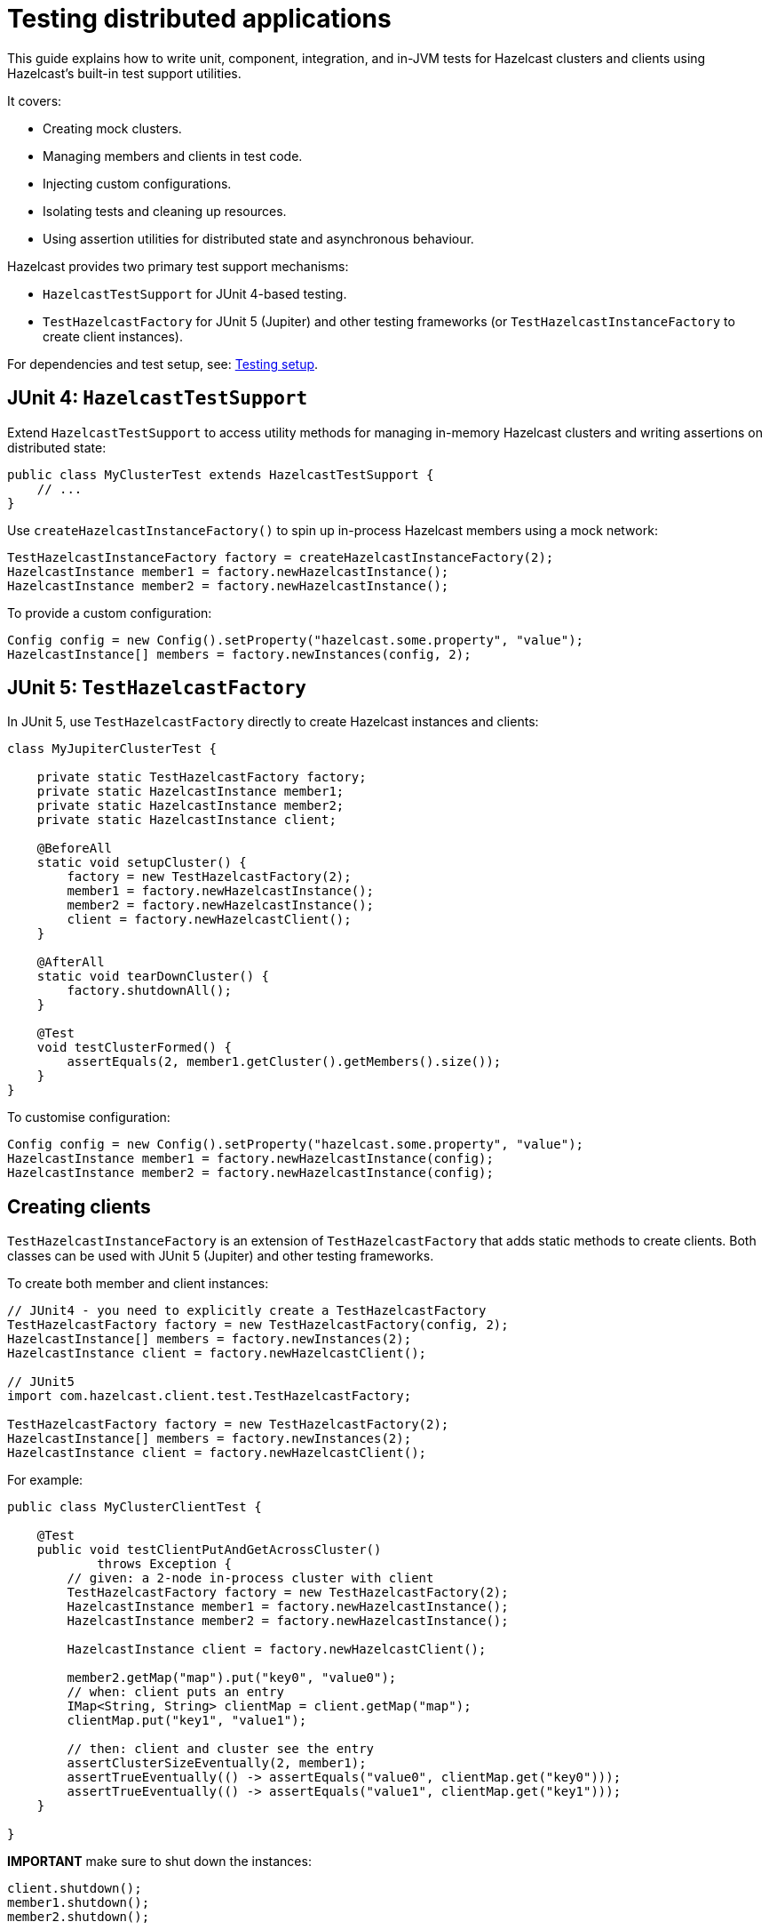 = Testing distributed applications
:description: This guide explains how to write unit, component, integration, and in-JVM tests for Hazelcast clusters and clients using Hazelcast’s built-in test support utilities.

{description}

It covers:

- Creating mock clusters.
- Managing members and clients in test code.
- Injecting custom configurations.
- Isolating tests and cleaning up resources.
- Using assertion utilities for distributed state and asynchronous behaviour.

Hazelcast provides two primary test support mechanisms:

- `HazelcastTestSupport` for JUnit 4-based testing.
- `TestHazelcastFactory` for JUnit 5 (Jupiter) and other testing frameworks (or `TestHazelcastInstanceFactory` to create client instances).

For dependencies and test setup, see: xref:testing-setup.adoc[Testing setup].

== JUnit 4: `HazelcastTestSupport`

Extend `HazelcastTestSupport` to access utility methods for managing in-memory Hazelcast clusters and writing assertions on distributed state:

[source,java]
----
public class MyClusterTest extends HazelcastTestSupport {
    // ...
}
----

Use `createHazelcastInstanceFactory()` to spin up in-process Hazelcast members using a mock network:

[source,java]
----
TestHazelcastInstanceFactory factory = createHazelcastInstanceFactory(2);
HazelcastInstance member1 = factory.newHazelcastInstance();
HazelcastInstance member2 = factory.newHazelcastInstance();
----

To provide a custom configuration:

[source,java]
----
Config config = new Config().setProperty("hazelcast.some.property", "value");
HazelcastInstance[] members = factory.newInstances(config, 2);
----

== JUnit 5: `TestHazelcastFactory`

In JUnit 5, use `TestHazelcastFactory` directly to create Hazelcast instances and clients:

[source,java]
----
class MyJupiterClusterTest {

    private static TestHazelcastFactory factory;
    private static HazelcastInstance member1;
    private static HazelcastInstance member2;
    private static HazelcastInstance client;

    @BeforeAll
    static void setupCluster() {
        factory = new TestHazelcastFactory(2);
        member1 = factory.newHazelcastInstance();
        member2 = factory.newHazelcastInstance();
        client = factory.newHazelcastClient();
    }

    @AfterAll
    static void tearDownCluster() {
        factory.shutdownAll();
    }

    @Test
    void testClusterFormed() {
        assertEquals(2, member1.getCluster().getMembers().size());
    }
}
----

To customise configuration:

[source,java]
----
Config config = new Config().setProperty("hazelcast.some.property", "value");
HazelcastInstance member1 = factory.newHazelcastInstance(config);
HazelcastInstance member2 = factory.newHazelcastInstance(config);
----

== Creating clients

`TestHazelcastInstanceFactory` is an extension of `TestHazelcastFactory` that adds static methods to create clients. Both classes can be used with JUnit 5 (Jupiter) and other testing frameworks.

To create both member and client instances:

[source,java]
----
// JUnit4 - you need to explicitly create a TestHazelcastFactory
TestHazelcastFactory factory = new TestHazelcastFactory(config, 2);
HazelcastInstance[] members = factory.newInstances(2);
HazelcastInstance client = factory.newHazelcastClient();

// JUnit5
import com.hazelcast.client.test.TestHazelcastFactory;

TestHazelcastFactory factory = new TestHazelcastFactory(2);
HazelcastInstance[] members = factory.newInstances(2);
HazelcastInstance client = factory.newHazelcastClient();
----

For example:

[source,java]
----
public class MyClusterClientTest {

    @Test
    public void testClientPutAndGetAcrossCluster()
            throws Exception {
        // given: a 2-node in-process cluster with client
        TestHazelcastFactory factory = new TestHazelcastFactory(2);
        HazelcastInstance member1 = factory.newHazelcastInstance();
        HazelcastInstance member2 = factory.newHazelcastInstance();

        HazelcastInstance client = factory.newHazelcastClient();

        member2.getMap("map").put("key0", "value0");
        // when: client puts an entry
        IMap<String, String> clientMap = client.getMap("map");
        clientMap.put("key1", "value1");

        // then: client and cluster see the entry
        assertClusterSizeEventually(2, member1);
        assertTrueEventually(() -> assertEquals("value0", clientMap.get("key0")));
        assertTrueEventually(() -> assertEquals("value1", clientMap.get("key1")));
    }

}
----

**IMPORTANT** make sure to shut down the instances:

[source,java]
----
client.shutdown();
member1.shutdown();
member2.shutdown();
----

== Assertion methods

`HazelcastTestSupport` offers a rich set of static assertion methods to validate both cluster state and asynchronous behavior. The following are the most commonly used ones:

[source,java]
----
import static com.hazelcast.test.HazelcastTestSupport.assertClusterSize;
import static com.hazelcast.test.HazelcastTestSupport.assertClusterSizeEventually;
import static com.hazelcast.test.HazelcastTestSupport.assertTrueEventually;
import static com.hazelcast.test.HazelcastTestSupport.assertOpenEventually;
// ...
----

The xref:testing-helpers.adoc[helpers summary] page lists all the available assertions. Some assertions are described below.

=== Cluster topology assertions

- `assertClusterSize(int expected, HazelcastInstance instance)`
Immediately checks that the given instance sees exactly expected members in its cluster.
- `assertClusterSizeEventually(int expected, HazelcastInstance instance)`
Polls until the cluster reaches the expected size (or fails after a default timeout).

=== Asynchronous condition assertions

`assertTrueEventually(AssertTask task)` repeatedly invokes `task.run()` until it completes without throwing an exception, or a timeout is reached. Use this whenever you need to wait for an asynchronous condition to become true.

[source,java]
----
// wait up to the default timeout for the map to contain 3 entries
assertTrueEventually(() -> assertEquals(3, map.size()));
assertTrueEventually(() -> assertFalse(map.containsKey("1")));
----

The following assertions can be used to wait on futures and latches:

* `assertOpenEventually(CountDownLatch latch)`
Blocks until `latch.await()` returns, or the default timeout elapses.
* `assertOpenEventually(ICompletableFuture<?> future)`
Waits for the given Hazelcast future to complete.

Overloads accepting a timeout parameter let you customize wait durations:

[source,java]
----
assertOpenEventually(latch, 30);          // seconds
assertTrueEventually(task, 60);          // seconds
----
